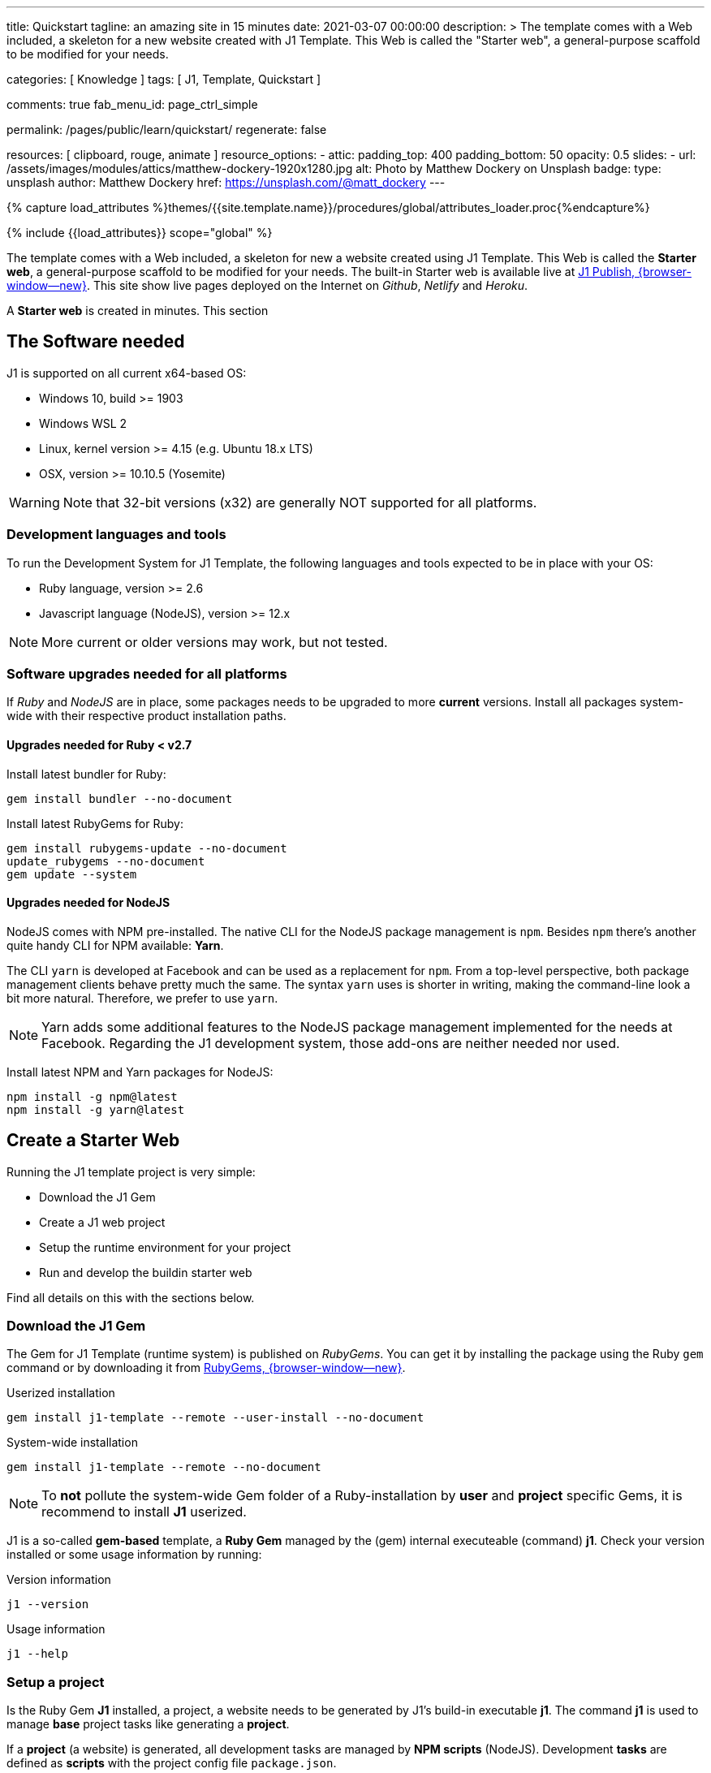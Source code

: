 ---
title:                                  Quickstart
tagline:                                an amazing site in 15 minutes
date:                                   2021-03-07 00:00:00
description: >
                                        The template comes with a Web included, a skeleton for
                                        a new website created with J1 Template. This Web is called
                                        the "Starter web", a general-purpose scaffold to be modified
                                        for your needs.

categories:                             [ Knowledge ]
tags:                                   [ J1, Template, Quickstart ]

comments:                               true
fab_menu_id:                            page_ctrl_simple

permalink:                              /pages/public/learn/quickstart/
regenerate:                             false

resources:                              [ clipboard, rouge, animate ]
resource_options:
  - attic:
      padding_top:                      400
      padding_bottom:                   50
      opacity:                          0.5
      slides:
        - url:                          /assets/images/modules/attics/matthew-dockery-1920x1280.jpg
          alt:                          Photo by Matthew Dockery on Unsplash
          badge:
            type:                       unsplash
            author:                     Matthew Dockery
            href:                       https://unsplash.com/@matt_dockery
---

// Page Initializer
// =============================================================================
// Enable the Liquid Preprocessor
:page-liquid:

// Set (local) page attributes here
// -----------------------------------------------------------------------------
// :page--attr:                         <attr-value>

//  Load Liquid procedures
// -----------------------------------------------------------------------------
{% capture load_attributes %}themes/{{site.template.name}}/procedures/global/attributes_loader.proc{%endcapture%}

// Load page attributes
// -----------------------------------------------------------------------------
{% include {{load_attributes}} scope="global" %}


// Page content
// ~~~~~~~~~~~~~~~~~~~~~~~~~~~~~~~~~~~~~~~~~~~~~~~~~~~~~~~~~~~~~~~~~~~~~~~~~~~~~

// Include sub-documents (if any)
// -----------------------------------------------------------------------------
The template comes with a Web included, a skeleton for new a website created
using J1 Template. This Web is called the *Starter web*, a general-purpose
scaffold to be modified for your needs. The built-in Starter web  is available
live at https://publish.jekyll.one/[J1 Publish, {browser-window--new}]. This
site show live pages deployed on the Internet on _Github_, _Netlify_
and _Heroku_.

A *Starter web* is created in minutes. This section

== The Software needed

J1 is supported on all current x64-based OS:

* Windows 10, build >= 1903
* Windows WSL 2
* Linux, kernel version >= 4.15 (e.g. Ubuntu  18.x LTS)
* OSX, version >= 10.10.5 (Yosemite)

WARNING: Note that 32-bit versions (x32) are generally NOT supported for all
platforms.

=== Development languages and tools

To run the Development System for J1 Template, the following languages and
tools expected to be in place with your OS:

* Ruby language, version >= 2.6
* Javascript language (NodeJS), version >= 12.x

NOTE: More current or older versions may work, but not tested.

=== Software upgrades needed for all platforms

If _Ruby_ and _NodeJS_ are in place, some packages needs to be upgraded to
more *current* versions. Install all packages system-wide with their
respective product installation paths.

==== Upgrades needed for Ruby < v2.7

Install latest bundler for Ruby:

[source, sh]
----
gem install bundler --no-document
----

Install latest RubyGems for Ruby:

[source, sh]
----
gem install rubygems-update --no-document
update_rubygems --no-document
gem update --system
----

==== Upgrades needed for NodeJS

NodeJS comes with NPM pre-installed. The native CLI for the NodeJS package
management is `npm`. Besides `npm` there's another quite handy CLI for NPM
available: *Yarn*.

The CLI `yarn` is developed at Facebook and can be used as a replacement
for `npm`. From a top-level perspective, both package management clients behave
pretty much the same. The syntax `yarn` uses is shorter in writing, making
the command-line look a bit more natural. Therefore, we prefer to use `yarn`.

NOTE: Yarn adds some additional features to the NodeJS package management
implemented for the needs at Facebook. Regarding the J1 development system,
those add-ons are neither needed nor used.

Install latest NPM and Yarn packages for NodeJS:

[source, sh]
----
npm install -g npm@latest
npm install -g yarn@latest
----

== Create a Starter Web

Running the J1 template project is very simple:

* Download the J1 Gem
* Create a J1 web project
* Setup the runtime environment for your project
* Run and develop the buildin starter web

Find all details on this with the sections below.

=== Download the J1 Gem

The Gem for J1 Template (runtime system) is published on _RubyGems_.
You can get it by installing the package using the Ruby `gem` command or
by downloading it from link:{url-j1--download}[RubyGems, {browser-window--new}].

.Userized installation
[source, sh]
----
gem install j1-template --remote --user-install --no-document
----

.System-wide installation
[source, sh]
----
gem install j1-template --remote --no-document
----

NOTE: To *not* pollute the system-wide Gem folder of a Ruby-installation by
*user* and *project* specific Gems, it is recommend to install *J1* userized.

J1 is a so-called *gem-based* template, a *Ruby Gem* managed by the (gem)
internal executeable (command) *j1*. Check your version installed or some
usage information by running:

.Version information
[source, sh]
----
j1 --version
----

.Usage information
[source, sh]
----
j1 --help
----

=== Setup a project

Is the Ruby Gem *J1* installed, a project, a website needs to be generated
by J1's build-in executable *j1*. The command *j1* is used to manage *base*
project tasks like generating a *project*.

If a *project* (a website) is generated, all development tasks are managed
by *NPM scripts* (NodeJS). Development *tasks* are defined as *scripts*
with the project config file `package.json`.

First, create a projects folder for all websites to be generated J1. For the
following examples, a project is generated on _Windows_ using *C:\Temp*
for the project's folder.

.Usage information
[source, sh]
----
j1 generate starter
----

.Output
----
Running bundle install in c:/Temp/starter ...
Install bundle in USER gem folder ~/.gem ...

    Bundler: Fetching gem metadata from https://rubygems.org/ ...
    Bundler: Fetching gem metadata from https://rubygems.org/.
    Bundler: Resolving dependencies...
    Bundler: Using rake 12.3.3
    Bundler: Using public_suffix 4.0.6
    ...
    Bundler: Using wdm 0.1.1
    Bundler: Bundle complete! 34 Gemfile dependencies, 86 gems now installed.
    Bundler: Bundled gems are installed into `../../Users/jadams/.gem`

Install patches in USER gem folder ~/.gem ...
Install patches on path C:/Users/jadams/.gem/ruby/2.6.0 ...
Generated Jekyll site force installed in folder c:/Temp/starter
----

=== Setup the runtime

The command *j1 generate* creates a project folder with the name given. In
this example, the project is *starter*. Change to this folder

[source, sh]
----
cd C:\Temp\starter
----

A J1 project consists in several files and folders. Find a typical structure
as below:

.J1 Project structure
----
  ├──── .
  │     └─ _data  <1>
  │     └─ _includes <2>
  │     └─ _plugins <3>
  │     └─ assets <4>
  │     └─ collections <5>
  │     └─ pages <6>
  │     └─ utilsrv
  ├──── _config.yml <7>
  ├──── config.ru
  ├──── dot.gitattributes
  ├──── dot.gitignore
  ├──── dot.nojekyll
  ├──── favicon.ico
  ├──── Gemfile <8>
  ├──── index.html <9>
  └──── package.json <10>
----
<1>   Configuration data for the website
<2>   Asciidoc (global) includes
<3>   Build-in (Ruby) plugins
<4>   Assets for the web
<5>   Folder that contains all blog posts
<6>   Folder that contains all (article) pages
<7>   Central (Jekyll) site configuration
<8>   Ruby Gemfile
<9>   Homepage for the web
<10>  (NPM) Project file

The first step, done only once, is to initialize a project. What means to
download and install all resources for your new website followed by an
initial creation process for the new site. Initializing a project is managed
by the (NPM) *task* `setup`. A bunch of sub-tasks gets fired, all of them
managed by NPM.

Let's start ...

[source, sh]
----
yarn setup
----

Because a lot of sub-tasks getting started for a (first) `setup`, see below
the output as a summary:

----
Setup project for first use ..
Bootstrap base modules ..
done.
Configure environment ..
done.
Create project folders ..
Create log folder ..
Create archived log folder ..
Create etc folder ..
done.
Bootstrap project modules ..
Bootstrap utility server modules ..
done.
Detect OS ..
OS detected: Windows_NT
Build site incremental ..
Configuration file: c:/Temp/starter/_config.yml
            Source: c:/Temp/starter
       Destination: c:/Temp/starter/_site
 Incremental build: enabled
      Generating...
    J1 QuickSearch: creating search index ...
    J1 QuickSearch: finished, index ready.
      J1 Paginator: autopages, disabled|not configured
      J1 Paginator: pagination enabled, start processing ...
      J1 Paginator: finished, processed 5 pagination page|s
                    done in 25.687 seconds.
 Auto-regeneration: disabled. Use --watch to enable.
.. build finished.
To open the site, run: yarn site

Done in 88.03s.
----

The `setup` process will take a while. Typically some minutes for the *first*
run, depending on your Internet connection bandwidth and the workstation
performance. Many NPM modules and Ruby Gems are downloaded and linked for
the components part of the project. See `setup` as an extended *install* and
*build* process to manage your new website's initial setup.

=== Run and develop a starter web

Running the Starter Web for development is done like so:

[source, sh]
----
yarn site
----

The task `site` does a lot for you; whatever is necessary for a full-stack
Web development. The task will put in place all needed CSS and JS components,
build the Web content.

----
Startup the site ..
Configuration file: c:/Temp/starter/_config.yml
            Source: c:/Temp/starter
       Destination: c:/Temp/starter/_site
 Incremental build: enabled
      Generating...
    J1 QuickSearch: creating search index ...
    J1 QuickSearch: finished, index ready.
      J1 Paginator: autopages, disabled|not configured
      J1 Paginator: pagination enabled, start processing ...
      J1 Paginator: finished, processed 5 pagination page|s
                    done in 7.1 seconds.
 Auto-regeneration: enabled for '.'
LiveReload address: http://localhost:40001
    Server address: http://localhost:40000/
  Server running... press ctrl-c to stop.
        LiveReload: Browser connected
----

Finally, the starter web get openend in your *default* browser.

Go, go, go ..

=== Rebuild a site

A project runs Jekyll in *incremental* mode with *auto-regeneration* enabled.
All changes made to your web's pages and posts at runtime are automatically
detected, and the affected pages are rebuilt  and automatically reloaded with
your browser.

For rebuilding a *site* from scratch, a web can be completely rebuilt by
running the task `rebuild`:

[source, sh]
----
yarn rebuild
----

----
Rebuild site incremental ..
Clean up site files ..
Configuration file: c:/Temp/starter/_config.yml
           Cleaner: Removing _site...
           Cleaner: Removing ./.jekyll-metadata...
           Cleaner: Removing ./.jekyll-cache...
           Cleaner: Nothing to do for .sass-cache.
Configuration file: c:/Temp/starter/_config.yml
            Source: c:/Temp/starter
       Destination: c:/Temp/starter/_site
 Incremental build: enabled
      Generating...
    J1 QuickSearch: creating search index ...
    J1 QuickSearch: finished, index ready.
      J1 Paginator: autopages, disabled|not configured
      J1 Paginator: pagination enabled, start processing ...
      J1 Paginator: finished, processed 5 pagination page|s
                    done in 25.221 seconds.
 Auto-regeneration: disabled. Use --watch to enable.
.. rebuild finished.
To open the site, run: yarn site.
Done in 34.88s.
----

If the site rebuild, re-run:

[source, sh]
----
yarn site
----

and continue developing your website.

=== Reset a project

To start from the beginning, you can reset the runtime system to the
factory state. The top-level task `reset` does the resetting work for you
and cleans up each and everything except the NPM modules folder `node_modules`
stored in the project root.

[source, sh]
----
yarn reset
----

The cleanup runs some tasks for the root folder and in parallel sub-tasks
using Jekyll for the Web:

----
Reset project to factory state ..
Clean up base modules ..
Clean up site files ..
Configuration file: c:/Temp/starter/_config.yml
           Cleaner: Removing _site...
           Cleaner: Removing ./.jekyll-metadata...
           Cleaner: Removing ./.jekyll-cache...
           Cleaner: Nothing to do for .sass-cache.
Clean up projects files ..
Remove bundle config folder ..
Remove log folder ..
Remove etc folder ..
Remove various log files ..
Remove lock files ..
Clean up utility server ..
done.
Done in 10.23s.
----

To reset the project *completely*, delete the folder `node_modules` manually
and start from the beginning by running the `setup` task again:

[source, sh]
----
yarn setup
----

If the project is newly setup, re-run:

[source, sh]
----
yarn site
----

and continue developing your website.

Happy Jekylling!
